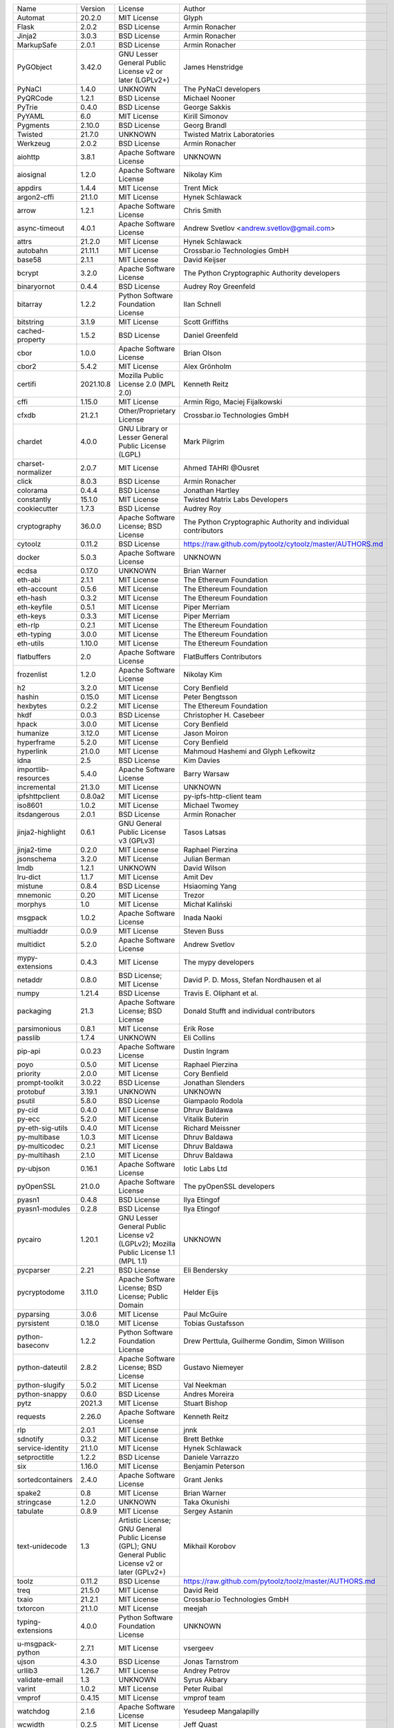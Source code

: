 +---------------------+-----------+-----------------------------------------------------------------------------------------------------+----------------------------------------------------------------+
| Name                | Version   | License                                                                                             | Author                                                         |
+---------------------+-----------+-----------------------------------------------------------------------------------------------------+----------------------------------------------------------------+
| Automat             | 20.2.0    | MIT License                                                                                         | Glyph                                                          |
+---------------------+-----------+-----------------------------------------------------------------------------------------------------+----------------------------------------------------------------+
| Flask               | 2.0.2     | BSD License                                                                                         | Armin Ronacher                                                 |
+---------------------+-----------+-----------------------------------------------------------------------------------------------------+----------------------------------------------------------------+
| Jinja2              | 3.0.3     | BSD License                                                                                         | Armin Ronacher                                                 |
+---------------------+-----------+-----------------------------------------------------------------------------------------------------+----------------------------------------------------------------+
| MarkupSafe          | 2.0.1     | BSD License                                                                                         | Armin Ronacher                                                 |
+---------------------+-----------+-----------------------------------------------------------------------------------------------------+----------------------------------------------------------------+
| PyGObject           | 3.42.0    | GNU Lesser General Public License v2 or later (LGPLv2+)                                             | James Henstridge                                               |
+---------------------+-----------+-----------------------------------------------------------------------------------------------------+----------------------------------------------------------------+
| PyNaCl              | 1.4.0     | UNKNOWN                                                                                             | The PyNaCl developers                                          |
+---------------------+-----------+-----------------------------------------------------------------------------------------------------+----------------------------------------------------------------+
| PyQRCode            | 1.2.1     | BSD License                                                                                         | Michael Nooner                                                 |
+---------------------+-----------+-----------------------------------------------------------------------------------------------------+----------------------------------------------------------------+
| PyTrie              | 0.4.0     | BSD License                                                                                         | George Sakkis                                                  |
+---------------------+-----------+-----------------------------------------------------------------------------------------------------+----------------------------------------------------------------+
| PyYAML              | 6.0       | MIT License                                                                                         | Kirill Simonov                                                 |
+---------------------+-----------+-----------------------------------------------------------------------------------------------------+----------------------------------------------------------------+
| Pygments            | 2.10.0    | BSD License                                                                                         | Georg Brandl                                                   |
+---------------------+-----------+-----------------------------------------------------------------------------------------------------+----------------------------------------------------------------+
| Twisted             | 21.7.0    | UNKNOWN                                                                                             | Twisted Matrix Laboratories                                    |
+---------------------+-----------+-----------------------------------------------------------------------------------------------------+----------------------------------------------------------------+
| Werkzeug            | 2.0.2     | BSD License                                                                                         | Armin Ronacher                                                 |
+---------------------+-----------+-----------------------------------------------------------------------------------------------------+----------------------------------------------------------------+
| aiohttp             | 3.8.1     | Apache Software License                                                                             | UNKNOWN                                                        |
+---------------------+-----------+-----------------------------------------------------------------------------------------------------+----------------------------------------------------------------+
| aiosignal           | 1.2.0     | Apache Software License                                                                             | Nikolay Kim                                                    |
+---------------------+-----------+-----------------------------------------------------------------------------------------------------+----------------------------------------------------------------+
| appdirs             | 1.4.4     | MIT License                                                                                         | Trent Mick                                                     |
+---------------------+-----------+-----------------------------------------------------------------------------------------------------+----------------------------------------------------------------+
| argon2-cffi         | 21.1.0    | MIT License                                                                                         | Hynek Schlawack                                                |
+---------------------+-----------+-----------------------------------------------------------------------------------------------------+----------------------------------------------------------------+
| arrow               | 1.2.1     | Apache Software License                                                                             | Chris Smith                                                    |
+---------------------+-----------+-----------------------------------------------------------------------------------------------------+----------------------------------------------------------------+
| async-timeout       | 4.0.1     | Apache Software License                                                                             | Andrew Svetlov <andrew.svetlov@gmail.com>                      |
+---------------------+-----------+-----------------------------------------------------------------------------------------------------+----------------------------------------------------------------+
| attrs               | 21.2.0    | MIT License                                                                                         | Hynek Schlawack                                                |
+---------------------+-----------+-----------------------------------------------------------------------------------------------------+----------------------------------------------------------------+
| autobahn            | 21.11.1   | MIT License                                                                                         | Crossbar.io Technologies GmbH                                  |
+---------------------+-----------+-----------------------------------------------------------------------------------------------------+----------------------------------------------------------------+
| base58              | 2.1.1     | MIT License                                                                                         | David Keijser                                                  |
+---------------------+-----------+-----------------------------------------------------------------------------------------------------+----------------------------------------------------------------+
| bcrypt              | 3.2.0     | Apache Software License                                                                             | The Python Cryptographic Authority developers                  |
+---------------------+-----------+-----------------------------------------------------------------------------------------------------+----------------------------------------------------------------+
| binaryornot         | 0.4.4     | BSD License                                                                                         | Audrey Roy Greenfeld                                           |
+---------------------+-----------+-----------------------------------------------------------------------------------------------------+----------------------------------------------------------------+
| bitarray            | 1.2.2     | Python Software Foundation License                                                                  | Ilan Schnell                                                   |
+---------------------+-----------+-----------------------------------------------------------------------------------------------------+----------------------------------------------------------------+
| bitstring           | 3.1.9     | MIT License                                                                                         | Scott Griffiths                                                |
+---------------------+-----------+-----------------------------------------------------------------------------------------------------+----------------------------------------------------------------+
| cached-property     | 1.5.2     | BSD License                                                                                         | Daniel Greenfeld                                               |
+---------------------+-----------+-----------------------------------------------------------------------------------------------------+----------------------------------------------------------------+
| cbor                | 1.0.0     | Apache Software License                                                                             | Brian Olson                                                    |
+---------------------+-----------+-----------------------------------------------------------------------------------------------------+----------------------------------------------------------------+
| cbor2               | 5.4.2     | MIT License                                                                                         | Alex Grönholm                                                  |
+---------------------+-----------+-----------------------------------------------------------------------------------------------------+----------------------------------------------------------------+
| certifi             | 2021.10.8 | Mozilla Public License 2.0 (MPL 2.0)                                                                | Kenneth Reitz                                                  |
+---------------------+-----------+-----------------------------------------------------------------------------------------------------+----------------------------------------------------------------+
| cffi                | 1.15.0    | MIT License                                                                                         | Armin Rigo, Maciej Fijalkowski                                 |
+---------------------+-----------+-----------------------------------------------------------------------------------------------------+----------------------------------------------------------------+
| cfxdb               | 21.2.1    | Other/Proprietary License                                                                           | Crossbar.io Technologies GmbH                                  |
+---------------------+-----------+-----------------------------------------------------------------------------------------------------+----------------------------------------------------------------+
| chardet             | 4.0.0     | GNU Library or Lesser General Public License (LGPL)                                                 | Mark Pilgrim                                                   |
+---------------------+-----------+-----------------------------------------------------------------------------------------------------+----------------------------------------------------------------+
| charset-normalizer  | 2.0.7     | MIT License                                                                                         | Ahmed TAHRI @Ousret                                            |
+---------------------+-----------+-----------------------------------------------------------------------------------------------------+----------------------------------------------------------------+
| click               | 8.0.3     | BSD License                                                                                         | Armin Ronacher                                                 |
+---------------------+-----------+-----------------------------------------------------------------------------------------------------+----------------------------------------------------------------+
| colorama            | 0.4.4     | BSD License                                                                                         | Jonathan Hartley                                               |
+---------------------+-----------+-----------------------------------------------------------------------------------------------------+----------------------------------------------------------------+
| constantly          | 15.1.0    | MIT License                                                                                         | Twisted Matrix Labs Developers                                 |
+---------------------+-----------+-----------------------------------------------------------------------------------------------------+----------------------------------------------------------------+
| cookiecutter        | 1.7.3     | BSD License                                                                                         | Audrey Roy                                                     |
+---------------------+-----------+-----------------------------------------------------------------------------------------------------+----------------------------------------------------------------+
| cryptography        | 36.0.0    | Apache Software License; BSD License                                                                | The Python Cryptographic Authority and individual contributors |
+---------------------+-----------+-----------------------------------------------------------------------------------------------------+----------------------------------------------------------------+
| cytoolz             | 0.11.2    | BSD License                                                                                         | https://raw.github.com/pytoolz/cytoolz/master/AUTHORS.md       |
+---------------------+-----------+-----------------------------------------------------------------------------------------------------+----------------------------------------------------------------+
| docker              | 5.0.3     | Apache Software License                                                                             | UNKNOWN                                                        |
+---------------------+-----------+-----------------------------------------------------------------------------------------------------+----------------------------------------------------------------+
| ecdsa               | 0.17.0    | UNKNOWN                                                                                             | Brian Warner                                                   |
+---------------------+-----------+-----------------------------------------------------------------------------------------------------+----------------------------------------------------------------+
| eth-abi             | 2.1.1     | MIT License                                                                                         | The Ethereum Foundation                                        |
+---------------------+-----------+-----------------------------------------------------------------------------------------------------+----------------------------------------------------------------+
| eth-account         | 0.5.6     | MIT License                                                                                         | The Ethereum Foundation                                        |
+---------------------+-----------+-----------------------------------------------------------------------------------------------------+----------------------------------------------------------------+
| eth-hash            | 0.3.2     | MIT License                                                                                         | The Ethereum Foundation                                        |
+---------------------+-----------+-----------------------------------------------------------------------------------------------------+----------------------------------------------------------------+
| eth-keyfile         | 0.5.1     | MIT License                                                                                         | Piper Merriam                                                  |
+---------------------+-----------+-----------------------------------------------------------------------------------------------------+----------------------------------------------------------------+
| eth-keys            | 0.3.3     | MIT License                                                                                         | Piper Merriam                                                  |
+---------------------+-----------+-----------------------------------------------------------------------------------------------------+----------------------------------------------------------------+
| eth-rlp             | 0.2.1     | MIT License                                                                                         | The Ethereum Foundation                                        |
+---------------------+-----------+-----------------------------------------------------------------------------------------------------+----------------------------------------------------------------+
| eth-typing          | 3.0.0     | MIT License                                                                                         | The Ethereum Foundation                                        |
+---------------------+-----------+-----------------------------------------------------------------------------------------------------+----------------------------------------------------------------+
| eth-utils           | 1.10.0    | MIT License                                                                                         | The Ethereum Foundation                                        |
+---------------------+-----------+-----------------------------------------------------------------------------------------------------+----------------------------------------------------------------+
| flatbuffers         | 2.0       | Apache Software License                                                                             | FlatBuffers Contributors                                       |
+---------------------+-----------+-----------------------------------------------------------------------------------------------------+----------------------------------------------------------------+
| frozenlist          | 1.2.0     | Apache Software License                                                                             | Nikolay Kim                                                    |
+---------------------+-----------+-----------------------------------------------------------------------------------------------------+----------------------------------------------------------------+
| h2                  | 3.2.0     | MIT License                                                                                         | Cory Benfield                                                  |
+---------------------+-----------+-----------------------------------------------------------------------------------------------------+----------------------------------------------------------------+
| hashin              | 0.15.0    | MIT License                                                                                         | Peter Bengtsson                                                |
+---------------------+-----------+-----------------------------------------------------------------------------------------------------+----------------------------------------------------------------+
| hexbytes            | 0.2.2     | MIT License                                                                                         | The Ethereum Foundation                                        |
+---------------------+-----------+-----------------------------------------------------------------------------------------------------+----------------------------------------------------------------+
| hkdf                | 0.0.3     | BSD License                                                                                         | Christopher H. Casebeer                                        |
+---------------------+-----------+-----------------------------------------------------------------------------------------------------+----------------------------------------------------------------+
| hpack               | 3.0.0     | MIT License                                                                                         | Cory Benfield                                                  |
+---------------------+-----------+-----------------------------------------------------------------------------------------------------+----------------------------------------------------------------+
| humanize            | 3.12.0    | MIT License                                                                                         | Jason Moiron                                                   |
+---------------------+-----------+-----------------------------------------------------------------------------------------------------+----------------------------------------------------------------+
| hyperframe          | 5.2.0     | MIT License                                                                                         | Cory Benfield                                                  |
+---------------------+-----------+-----------------------------------------------------------------------------------------------------+----------------------------------------------------------------+
| hyperlink           | 21.0.0    | MIT License                                                                                         | Mahmoud Hashemi and Glyph Lefkowitz                            |
+---------------------+-----------+-----------------------------------------------------------------------------------------------------+----------------------------------------------------------------+
| idna                | 2.5       | BSD License                                                                                         | Kim Davies                                                     |
+---------------------+-----------+-----------------------------------------------------------------------------------------------------+----------------------------------------------------------------+
| importlib-resources | 5.4.0     | Apache Software License                                                                             | Barry Warsaw                                                   |
+---------------------+-----------+-----------------------------------------------------------------------------------------------------+----------------------------------------------------------------+
| incremental         | 21.3.0    | MIT License                                                                                         | UNKNOWN                                                        |
+---------------------+-----------+-----------------------------------------------------------------------------------------------------+----------------------------------------------------------------+
| ipfshttpclient      | 0.8.0a2   | MIT License                                                                                         | py-ipfs-http-client team                                       |
+---------------------+-----------+-----------------------------------------------------------------------------------------------------+----------------------------------------------------------------+
| iso8601             | 1.0.2     | MIT License                                                                                         | Michael Twomey                                                 |
+---------------------+-----------+-----------------------------------------------------------------------------------------------------+----------------------------------------------------------------+
| itsdangerous        | 2.0.1     | BSD License                                                                                         | Armin Ronacher                                                 |
+---------------------+-----------+-----------------------------------------------------------------------------------------------------+----------------------------------------------------------------+
| jinja2-highlight    | 0.6.1     | GNU General Public License v3 (GPLv3)                                                               | Tasos Latsas                                                   |
+---------------------+-----------+-----------------------------------------------------------------------------------------------------+----------------------------------------------------------------+
| jinja2-time         | 0.2.0     | MIT License                                                                                         | Raphael Pierzina                                               |
+---------------------+-----------+-----------------------------------------------------------------------------------------------------+----------------------------------------------------------------+
| jsonschema          | 3.2.0     | MIT License                                                                                         | Julian Berman                                                  |
+---------------------+-----------+-----------------------------------------------------------------------------------------------------+----------------------------------------------------------------+
| lmdb                | 1.2.1     | UNKNOWN                                                                                             | David Wilson                                                   |
+---------------------+-----------+-----------------------------------------------------------------------------------------------------+----------------------------------------------------------------+
| lru-dict            | 1.1.7     | MIT License                                                                                         | Amit Dev                                                       |
+---------------------+-----------+-----------------------------------------------------------------------------------------------------+----------------------------------------------------------------+
| mistune             | 0.8.4     | BSD License                                                                                         | Hsiaoming Yang                                                 |
+---------------------+-----------+-----------------------------------------------------------------------------------------------------+----------------------------------------------------------------+
| mnemonic            | 0.20      | MIT License                                                                                         | Trezor                                                         |
+---------------------+-----------+-----------------------------------------------------------------------------------------------------+----------------------------------------------------------------+
| morphys             | 1.0       | MIT License                                                                                         | Michał Kaliński                                                |
+---------------------+-----------+-----------------------------------------------------------------------------------------------------+----------------------------------------------------------------+
| msgpack             | 1.0.2     | Apache Software License                                                                             | Inada Naoki                                                    |
+---------------------+-----------+-----------------------------------------------------------------------------------------------------+----------------------------------------------------------------+
| multiaddr           | 0.0.9     | MIT License                                                                                         | Steven Buss                                                    |
+---------------------+-----------+-----------------------------------------------------------------------------------------------------+----------------------------------------------------------------+
| multidict           | 5.2.0     | Apache Software License                                                                             | Andrew Svetlov                                                 |
+---------------------+-----------+-----------------------------------------------------------------------------------------------------+----------------------------------------------------------------+
| mypy-extensions     | 0.4.3     | MIT License                                                                                         | The mypy developers                                            |
+---------------------+-----------+-----------------------------------------------------------------------------------------------------+----------------------------------------------------------------+
| netaddr             | 0.8.0     | BSD License; MIT License                                                                            | David P. D. Moss, Stefan Nordhausen et al                      |
+---------------------+-----------+-----------------------------------------------------------------------------------------------------+----------------------------------------------------------------+
| numpy               | 1.21.4    | BSD License                                                                                         | Travis E. Oliphant et al.                                      |
+---------------------+-----------+-----------------------------------------------------------------------------------------------------+----------------------------------------------------------------+
| packaging           | 21.3      | Apache Software License; BSD License                                                                | Donald Stufft and individual contributors                      |
+---------------------+-----------+-----------------------------------------------------------------------------------------------------+----------------------------------------------------------------+
| parsimonious        | 0.8.1     | MIT License                                                                                         | Erik Rose                                                      |
+---------------------+-----------+-----------------------------------------------------------------------------------------------------+----------------------------------------------------------------+
| passlib             | 1.7.4     | UNKNOWN                                                                                             | Eli Collins                                                    |
+---------------------+-----------+-----------------------------------------------------------------------------------------------------+----------------------------------------------------------------+
| pip-api             | 0.0.23    | Apache Software License                                                                             | Dustin Ingram                                                  |
+---------------------+-----------+-----------------------------------------------------------------------------------------------------+----------------------------------------------------------------+
| poyo                | 0.5.0     | MIT License                                                                                         | Raphael Pierzina                                               |
+---------------------+-----------+-----------------------------------------------------------------------------------------------------+----------------------------------------------------------------+
| priority            | 2.0.0     | MIT License                                                                                         | Cory Benfield                                                  |
+---------------------+-----------+-----------------------------------------------------------------------------------------------------+----------------------------------------------------------------+
| prompt-toolkit      | 3.0.22    | BSD License                                                                                         | Jonathan Slenders                                              |
+---------------------+-----------+-----------------------------------------------------------------------------------------------------+----------------------------------------------------------------+
| protobuf            | 3.19.1    | UNKNOWN                                                                                             | UNKNOWN                                                        |
+---------------------+-----------+-----------------------------------------------------------------------------------------------------+----------------------------------------------------------------+
| psutil              | 5.8.0     | BSD License                                                                                         | Giampaolo Rodola                                               |
+---------------------+-----------+-----------------------------------------------------------------------------------------------------+----------------------------------------------------------------+
| py-cid              | 0.4.0     | MIT License                                                                                         | Dhruv Baldawa                                                  |
+---------------------+-----------+-----------------------------------------------------------------------------------------------------+----------------------------------------------------------------+
| py-ecc              | 5.2.0     | MIT License                                                                                         | Vitalik Buterin                                                |
+---------------------+-----------+-----------------------------------------------------------------------------------------------------+----------------------------------------------------------------+
| py-eth-sig-utils    | 0.4.0     | MIT License                                                                                         | Richard Meissner                                               |
+---------------------+-----------+-----------------------------------------------------------------------------------------------------+----------------------------------------------------------------+
| py-multibase        | 1.0.3     | MIT License                                                                                         | Dhruv Baldawa                                                  |
+---------------------+-----------+-----------------------------------------------------------------------------------------------------+----------------------------------------------------------------+
| py-multicodec       | 0.2.1     | MIT License                                                                                         | Dhruv Baldawa                                                  |
+---------------------+-----------+-----------------------------------------------------------------------------------------------------+----------------------------------------------------------------+
| py-multihash        | 2.1.0     | MIT License                                                                                         | Dhruv Baldawa                                                  |
+---------------------+-----------+-----------------------------------------------------------------------------------------------------+----------------------------------------------------------------+
| py-ubjson           | 0.16.1    | Apache Software License                                                                             | Iotic Labs Ltd                                                 |
+---------------------+-----------+-----------------------------------------------------------------------------------------------------+----------------------------------------------------------------+
| pyOpenSSL           | 21.0.0    | Apache Software License                                                                             | The pyOpenSSL developers                                       |
+---------------------+-----------+-----------------------------------------------------------------------------------------------------+----------------------------------------------------------------+
| pyasn1              | 0.4.8     | BSD License                                                                                         | Ilya Etingof                                                   |
+---------------------+-----------+-----------------------------------------------------------------------------------------------------+----------------------------------------------------------------+
| pyasn1-modules      | 0.2.8     | BSD License                                                                                         | Ilya Etingof                                                   |
+---------------------+-----------+-----------------------------------------------------------------------------------------------------+----------------------------------------------------------------+
| pycairo             | 1.20.1    | GNU Lesser General Public License v2 (LGPLv2); Mozilla Public License 1.1 (MPL 1.1)                 | UNKNOWN                                                        |
+---------------------+-----------+-----------------------------------------------------------------------------------------------------+----------------------------------------------------------------+
| pycparser           | 2.21      | BSD License                                                                                         | Eli Bendersky                                                  |
+---------------------+-----------+-----------------------------------------------------------------------------------------------------+----------------------------------------------------------------+
| pycryptodome        | 3.11.0    | Apache Software License; BSD License; Public Domain                                                 | Helder Eijs                                                    |
+---------------------+-----------+-----------------------------------------------------------------------------------------------------+----------------------------------------------------------------+
| pyparsing           | 3.0.6     | MIT License                                                                                         | Paul McGuire                                                   |
+---------------------+-----------+-----------------------------------------------------------------------------------------------------+----------------------------------------------------------------+
| pyrsistent          | 0.18.0    | MIT License                                                                                         | Tobias Gustafsson                                              |
+---------------------+-----------+-----------------------------------------------------------------------------------------------------+----------------------------------------------------------------+
| python-baseconv     | 1.2.2     | Python Software Foundation License                                                                  | Drew Perttula, Guilherme Gondim, Simon Willison                |
+---------------------+-----------+-----------------------------------------------------------------------------------------------------+----------------------------------------------------------------+
| python-dateutil     | 2.8.2     | Apache Software License; BSD License                                                                | Gustavo Niemeyer                                               |
+---------------------+-----------+-----------------------------------------------------------------------------------------------------+----------------------------------------------------------------+
| python-slugify      | 5.0.2     | MIT License                                                                                         | Val Neekman                                                    |
+---------------------+-----------+-----------------------------------------------------------------------------------------------------+----------------------------------------------------------------+
| python-snappy       | 0.6.0     | BSD License                                                                                         | Andres Moreira                                                 |
+---------------------+-----------+-----------------------------------------------------------------------------------------------------+----------------------------------------------------------------+
| pytz                | 2021.3    | MIT License                                                                                         | Stuart Bishop                                                  |
+---------------------+-----------+-----------------------------------------------------------------------------------------------------+----------------------------------------------------------------+
| requests            | 2.26.0    | Apache Software License                                                                             | Kenneth Reitz                                                  |
+---------------------+-----------+-----------------------------------------------------------------------------------------------------+----------------------------------------------------------------+
| rlp                 | 2.0.1     | MIT License                                                                                         | jnnk                                                           |
+---------------------+-----------+-----------------------------------------------------------------------------------------------------+----------------------------------------------------------------+
| sdnotify            | 0.3.2     | MIT License                                                                                         | Brett Bethke                                                   |
+---------------------+-----------+-----------------------------------------------------------------------------------------------------+----------------------------------------------------------------+
| service-identity    | 21.1.0    | MIT License                                                                                         | Hynek Schlawack                                                |
+---------------------+-----------+-----------------------------------------------------------------------------------------------------+----------------------------------------------------------------+
| setproctitle        | 1.2.2     | BSD License                                                                                         | Daniele Varrazzo                                               |
+---------------------+-----------+-----------------------------------------------------------------------------------------------------+----------------------------------------------------------------+
| six                 | 1.16.0    | MIT License                                                                                         | Benjamin Peterson                                              |
+---------------------+-----------+-----------------------------------------------------------------------------------------------------+----------------------------------------------------------------+
| sortedcontainers    | 2.4.0     | Apache Software License                                                                             | Grant Jenks                                                    |
+---------------------+-----------+-----------------------------------------------------------------------------------------------------+----------------------------------------------------------------+
| spake2              | 0.8       | MIT License                                                                                         | Brian Warner                                                   |
+---------------------+-----------+-----------------------------------------------------------------------------------------------------+----------------------------------------------------------------+
| stringcase          | 1.2.0     | UNKNOWN                                                                                             | Taka Okunishi                                                  |
+---------------------+-----------+-----------------------------------------------------------------------------------------------------+----------------------------------------------------------------+
| tabulate            | 0.8.9     | MIT License                                                                                         | Sergey Astanin                                                 |
+---------------------+-----------+-----------------------------------------------------------------------------------------------------+----------------------------------------------------------------+
| text-unidecode      | 1.3       | Artistic License; GNU General Public License (GPL); GNU General Public License v2 or later (GPLv2+) | Mikhail Korobov                                                |
+---------------------+-----------+-----------------------------------------------------------------------------------------------------+----------------------------------------------------------------+
| toolz               | 0.11.2    | BSD License                                                                                         | https://raw.github.com/pytoolz/toolz/master/AUTHORS.md         |
+---------------------+-----------+-----------------------------------------------------------------------------------------------------+----------------------------------------------------------------+
| treq                | 21.5.0    | MIT License                                                                                         | David Reid                                                     |
+---------------------+-----------+-----------------------------------------------------------------------------------------------------+----------------------------------------------------------------+
| txaio               | 21.2.1    | MIT License                                                                                         | Crossbar.io Technologies GmbH                                  |
+---------------------+-----------+-----------------------------------------------------------------------------------------------------+----------------------------------------------------------------+
| txtorcon            | 21.1.0    | MIT License                                                                                         | meejah                                                         |
+---------------------+-----------+-----------------------------------------------------------------------------------------------------+----------------------------------------------------------------+
| typing-extensions   | 4.0.0     | Python Software Foundation License                                                                  | UNKNOWN                                                        |
+---------------------+-----------+-----------------------------------------------------------------------------------------------------+----------------------------------------------------------------+
| u-msgpack-python    | 2.7.1     | MIT License                                                                                         | vsergeev                                                       |
+---------------------+-----------+-----------------------------------------------------------------------------------------------------+----------------------------------------------------------------+
| ujson               | 4.3.0     | BSD License                                                                                         | Jonas Tarnstrom                                                |
+---------------------+-----------+-----------------------------------------------------------------------------------------------------+----------------------------------------------------------------+
| urllib3             | 1.26.7    | MIT License                                                                                         | Andrey Petrov                                                  |
+---------------------+-----------+-----------------------------------------------------------------------------------------------------+----------------------------------------------------------------+
| validate-email      | 1.3       | UNKNOWN                                                                                             | Syrus Akbary                                                   |
+---------------------+-----------+-----------------------------------------------------------------------------------------------------+----------------------------------------------------------------+
| varint              | 1.0.2     | MIT License                                                                                         | Peter Ruibal                                                   |
+---------------------+-----------+-----------------------------------------------------------------------------------------------------+----------------------------------------------------------------+
| vmprof              | 0.4.15    | MIT License                                                                                         | vmprof team                                                    |
+---------------------+-----------+-----------------------------------------------------------------------------------------------------+----------------------------------------------------------------+
| watchdog            | 2.1.6     | Apache Software License                                                                             | Yesudeep Mangalapilly                                          |
+---------------------+-----------+-----------------------------------------------------------------------------------------------------+----------------------------------------------------------------+
| wcwidth             | 0.2.5     | MIT License                                                                                         | Jeff Quast                                                     |
+---------------------+-----------+-----------------------------------------------------------------------------------------------------+----------------------------------------------------------------+
| web3                | 5.25.0    | MIT License                                                                                         | Piper Merriam                                                  |
+---------------------+-----------+-----------------------------------------------------------------------------------------------------+----------------------------------------------------------------+
| websocket-client    | 1.2.1     | Apache Software License                                                                             | liris                                                          |
+---------------------+-----------+-----------------------------------------------------------------------------------------------------+----------------------------------------------------------------+
| websockets          | 9.1       | BSD License                                                                                         | Aymeric Augustin                                               |
+---------------------+-----------+-----------------------------------------------------------------------------------------------------+----------------------------------------------------------------+
| wsaccel             | 0.6.3     | UNKNOWN                                                                                             | UNKNOWN                                                        |
+---------------------+-----------+-----------------------------------------------------------------------------------------------------+----------------------------------------------------------------+
| xbr                 | 21.2.1    | Apache Software License                                                                             | Crossbar.io Technologies GmbH                                  |
+---------------------+-----------+-----------------------------------------------------------------------------------------------------+----------------------------------------------------------------+
| yapf                | 0.29.0    | Apache Software License                                                                             | Bill Wendling                                                  |
+---------------------+-----------+-----------------------------------------------------------------------------------------------------+----------------------------------------------------------------+
| yarl                | 1.7.2     | Apache Software License                                                                             | Andrew Svetlov                                                 |
+---------------------+-----------+-----------------------------------------------------------------------------------------------------+----------------------------------------------------------------+
| zipp                | 3.6.0     | MIT License                                                                                         | Jason R. Coombs                                                |
+---------------------+-----------+-----------------------------------------------------------------------------------------------------+----------------------------------------------------------------+
| zlmdb               | 21.2.1    | MIT License                                                                                         | Crossbar.io Technologies GmbH                                  |
+---------------------+-----------+-----------------------------------------------------------------------------------------------------+----------------------------------------------------------------+
| zope.interface      | 5.4.0     | Zope Public License                                                                                 | Zope Foundation and Contributors                               |
+---------------------+-----------+-----------------------------------------------------------------------------------------------------+----------------------------------------------------------------+
